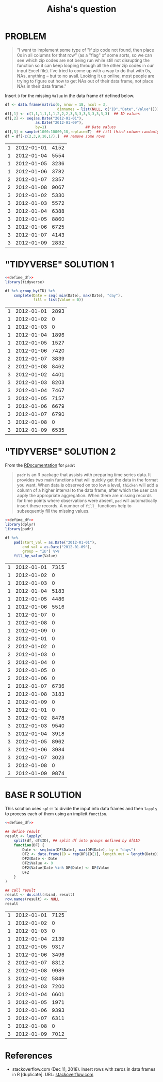 #+title: Aisha's question
#+startup: overview hideblocks indent
* PROBLEM

#+begin_quote
"I want to implement some type of "if zip code not found, then place
0s in all columns for that row" (as a "flag" of some sorts, so we can
see which zip codes are not being run while still not disrupting the
function so it can keep looping through all the other zip codes in
our input Excel file). I've tried to come up with a way to do that
with 0s, NAs, anything -- but to no avail. Looking it up online, most
people are trying to figure out how to get NAs out of their data
frame, not place NAs in their data frame."
#+end_quote

   Insert ~0~ for the missing ~Value~ in the data frame ~df~ defined below.

   #+name: define_df
   #+begin_src R :exports both
     df <- data.frame(matrix(0, nrow = 18, ncol = 3,
                             dimnames = list(NULL, c("ID","Date","Value"))))
     df[,1] <- c(1,1,1,1,1,1,2,2,2,3,3,3,3,3,3,3,3,3)  ## ID values
     df[,2] <- seq(as.Date("2012-01-01"),
                   as.Date("2012-01-09"),
                   by=1)                  ## Date values
     df[,3] = sample(1000:10000,18,replace=T)  ## fill third column randomly
     df = df[-c(2,3,9,10,17),]  ## remove some rows
   #+end_src

   #+RESULTS: define_df
   | 1 | 2012-01-01 | 4152 |
   | 1 | 2012-01-04 | 5554 |
   | 1 | 2012-01-05 | 3236 |
   | 1 | 2012-01-06 | 3782 |
   | 2 | 2012-01-07 | 2357 |
   | 2 | 2012-01-08 | 9067 |
   | 3 | 2012-01-02 | 5330 |
   | 3 | 2012-01-03 | 5572 |
   | 3 | 2012-01-04 | 6388 |
   | 3 | 2012-01-05 | 8860 |
   | 3 | 2012-01-06 | 6725 |
   | 3 | 2012-01-07 | 4143 |
   | 3 | 2012-01-09 | 2832 |

* "TIDYVERSE" SOLUTION 1

   #+begin_src R :noweb yes :exports both
     <<define_df>>
     library(tidyverse)

     df %>% group_by(ID) %>%
         complete(Date = seq( min(Date), max(Date), "day"),
                  fill = list(Value = 0))
   #+end_src

   #+RESULTS:
   | 1 | 2012-01-01 | 2893 |
   | 1 | 2012-01-02 |    0 |
   | 1 | 2012-01-03 |    0 |
   | 1 | 2012-01-04 | 1896 |
   | 1 | 2012-01-05 | 1527 |
   | 1 | 2012-01-06 | 7420 |
   | 2 | 2012-01-07 | 3839 |
   | 2 | 2012-01-08 | 8462 |
   | 3 | 2012-01-02 | 4401 |
   | 3 | 2012-01-03 | 8203 |
   | 3 | 2012-01-04 | 7467 |
   | 3 | 2012-01-05 | 7157 |
   | 3 | 2012-01-06 | 6679 |
   | 3 | 2012-01-07 | 6790 |
   | 3 | 2012-01-08 |    0 |
   | 3 | 2012-01-09 | 6535 |

* "TIDYVERSE" SOLUTION 2

   From the [[https://www.rdocumentation.org/packages/padr/versions/0.6.0][RDocumentation]] for ~padr~:
   #+begin_quote
   ~padr~ is an R package that assists with preparing time series
   data. It provides two main functions that will quickly get the data
   in the format you want. When data is observed on too low a level,
   ~thicken~ will add a column of a higher interval to the data frame,
   after which the user can apply the appropriate aggregation. When
   there are missing records for time points where observations were
   absent, ~pad~ will automatically insert these records. A number of
   ~fill_~ functions help to subsequently fill the missing values.
   #+end_quote

   #+begin_src R :noweb yes :exports both
     <<define_df>>
     library(dplyr)
     library(padr)

     df %>%
         pad(start_val = as.Date("2012-01-01"),
             end_val = as.Date("2012-01-09"),
             group = "ID") %>%
         fill_by_value(Value)
   #+end_src

   #+RESULTS:
   | 1 | 2012-01-01 | 7315 |
   | 1 | 2012-01-02 |    0 |
   | 1 | 2012-01-03 |    0 |
   | 1 | 2012-01-04 | 5183 |
   | 1 | 2012-01-05 | 4486 |
   | 1 | 2012-01-06 | 5516 |
   | 1 | 2012-01-07 |    0 |
   | 1 | 2012-01-08 |    0 |
   | 1 | 2012-01-09 |    0 |
   | 2 | 2012-01-01 |    0 |
   | 2 | 2012-01-02 |    0 |
   | 2 | 2012-01-03 |    0 |
   | 2 | 2012-01-04 |    0 |
   | 2 | 2012-01-05 |    0 |
   | 2 | 2012-01-06 |    0 |
   | 2 | 2012-01-07 | 6736 |
   | 2 | 2012-01-08 | 3183 |
   | 2 | 2012-01-09 |    0 |
   | 3 | 2012-01-01 |    0 |
   | 3 | 2012-01-02 | 8478 |
   | 3 | 2012-01-03 | 9540 |
   | 3 | 2012-01-04 | 3918 |
   | 3 | 2012-01-05 | 8962 |
   | 3 | 2012-01-06 | 3984 |
   | 3 | 2012-01-07 | 3023 |
   | 3 | 2012-01-08 |    0 |
   | 3 | 2012-01-09 | 9874 |

* BASE R SOLUTION

   This solution uses ~split~ to divide the input into data frames and
   then ~lapply~ to process each of them using an implicit ~function~.

   #+begin_src R :noweb yes :exports both
     <<define_df>>

     ## define result
     result <- lapply(
         split(df, df$ID), ## split df into groups defined by df$ID
         function(DF) {
             Date <- seq(min(DF$Date), max(DF$Date), by = "days")
             DF2 <- data.frame(ID = rep(DF$ID[1], length.out = length(Date)))
             DF2$Date <- Date
             DF2$Value <- 0
             DF2$Value[Date %in% DF$Date] <- DF$Value
             DF2
         }
     )

     ## call result
     result <- do.call(rbind, result)
     row.names(result) <- NULL
     result
   #+end_src

   #+RESULTS:
   | 1 | 2012-01-01 | 7125 |
   | 1 | 2012-01-02 |    0 |
   | 1 | 2012-01-03 |    0 |
   | 1 | 2012-01-04 | 2139 |
   | 1 | 2012-01-05 | 9317 |
   | 1 | 2012-01-06 | 3496 |
   | 2 | 2012-01-07 | 8312 |
   | 2 | 2012-01-08 | 9989 |
   | 3 | 2012-01-02 | 5849 |
   | 3 | 2012-01-03 | 7200 |
   | 3 | 2012-01-04 | 6601 |
   | 3 | 2012-01-05 | 1971 |
   | 3 | 2012-01-06 | 9393 |
   | 3 | 2012-01-07 | 6311 |
   | 3 | 2012-01-08 |    0 |
   | 3 | 2012-01-09 | 7012 |

* References

- stackoverflow.com (Dec 11, 2018). Insert rows with zeros in data
  frames in R [duplicate]. URL: [[https://stackoverflow.com/questions/53729693/insert-rows-with-zeros-in-data-frames-in-r][stackoverflow.com]].
